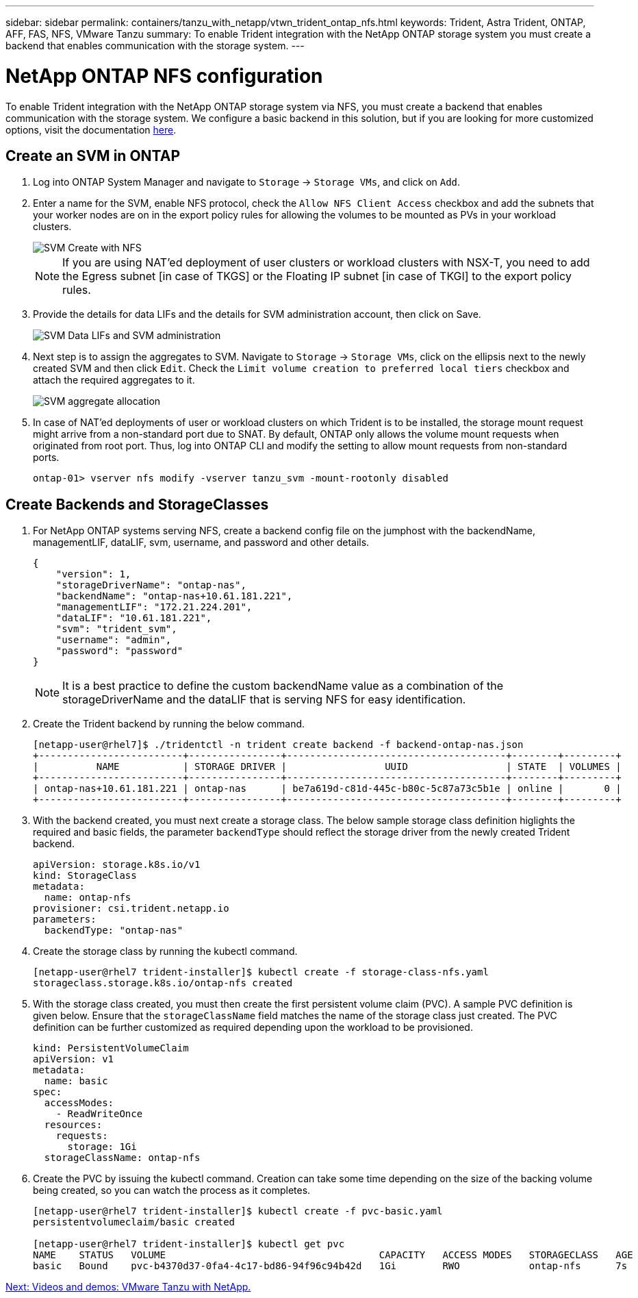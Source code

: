 ---
sidebar: sidebar
permalink: containers/tanzu_with_netapp/vtwn_trident_ontap_nfs.html
keywords: Trident, Astra Trident, ONTAP, AFF, FAS, NFS, VMware Tanzu
summary: To enable Trident integration with the NetApp ONTAP storage system you must create a backend that enables communication with the storage system.
---

= NetApp ONTAP NFS configuration

:hardbreaks:
:nofooter:
:icons: font
:linkattrs:
:imagesdir: ./../../media/

To enable Trident integration with the NetApp ONTAP storage system via NFS, you must create a backend that enables communication with the storage system. We configure a basic backend in this solution, but if you are looking for more customized options, visit the documentation link:https://docs.netapp.com/us-en/trident/trident-use/ontap-nas.html[here^].

== Create an SVM in ONTAP

. Log into ONTAP System Manager and navigate to `Storage` -> `Storage VMs`, and click on `Add`.

. Enter a name for the SVM, enable NFS protocol, check the `Allow NFS Client Access` checkbox and add the subnets that your worker nodes are on in the export policy rules for allowing the volumes to be mounted as PVs in your workload clusters.
+
image::vtwn_image06.jpg[SVM Create with NFS]
+
NOTE: If you are using NAT'ed deployment of user clusters or workload clusters with NSX-T, you need to add the Egress subnet [in case of TKGS] or the Floating IP subnet [in case of TKGI] to the export policy rules.

. Provide the details for data LIFs and the details for SVM administration account, then click on Save.
+
image::vtwn_image07.jpg[SVM Data LIFs and SVM administration]

. Next step is to assign the aggregates to SVM. Navigate to `Storage` -> `Storage VMs`, click on the ellipsis next to the newly created SVM and then click `Edit`. Check the `Limit volume creation to preferred local tiers` checkbox and attach the required aggregates to it.
+
image::vtwn_image08.jpg[SVM aggregate allocation]

. In case of NAT'ed deployments of user or workload clusters on which Trident is to be installed, the storage mount request might arrive from a non-standard port due to SNAT. By default, ONTAP only allows the volume mount requests when originated from root port. Thus, log into ONTAP CLI and modify the setting to allow mount requests from non-standard ports.
+
----
ontap-01> vserver nfs modify -vserver tanzu_svm -mount-rootonly disabled
----

== Create Backends and StorageClasses

. For NetApp ONTAP systems serving NFS, create a backend config file on the jumphost with the backendName, managementLIF, dataLIF, svm, username, and password and other details.
+
----
{
    "version": 1,
    "storageDriverName": "ontap-nas",
    "backendName": "ontap-nas+10.61.181.221",
    "managementLIF": "172.21.224.201",
    "dataLIF": "10.61.181.221",
    "svm": "trident_svm",
    "username": "admin",
    "password": "password"
}
----
+
NOTE: It is a best practice to define the custom backendName value as a combination of the storageDriverName and the dataLIF that is serving NFS for easy identification.

. Create the Trident backend by running the below command.
+
----
[netapp-user@rhel7]$ ./tridentctl -n trident create backend -f backend-ontap-nas.json
+-------------------------+----------------+--------------------------------------+--------+---------+
|          NAME           | STORAGE DRIVER |                 UUID                 | STATE  | VOLUMES |
+-------------------------+----------------+--------------------------------------+--------+---------+
| ontap-nas+10.61.181.221 | ontap-nas      | be7a619d-c81d-445c-b80c-5c87a73c5b1e | online |       0 |
+-------------------------+----------------+--------------------------------------+--------+---------+
----

. With the backend created, you must next create a storage class. The below sample storage class definition higlights the required and basic fields, the parameter `backendType` should reflect the storage driver from the newly created Trident backend.
+
----
apiVersion: storage.k8s.io/v1
kind: StorageClass
metadata:
  name: ontap-nfs
provisioner: csi.trident.netapp.io
parameters:
  backendType: "ontap-nas"
----

. Create the storage class by running the kubectl command.
+
----
[netapp-user@rhel7 trident-installer]$ kubectl create -f storage-class-nfs.yaml
storageclass.storage.k8s.io/ontap-nfs created
----

. With the storage class created, you must then create the first persistent volume claim (PVC). A sample PVC definition is given below. Ensure that the `storageClassName` field matches the name of the storage class just created. The PVC definition can be further customized as required depending upon the workload to be provisioned.
+
----
kind: PersistentVolumeClaim
apiVersion: v1
metadata:
  name: basic
spec:
  accessModes:
    - ReadWriteOnce
  resources:
    requests:
      storage: 1Gi
  storageClassName: ontap-nfs
----

. Create the PVC by issuing the kubectl command. Creation can take some time depending on the size of the backing volume being created, so you can watch the process as it completes.
+
----
[netapp-user@rhel7 trident-installer]$ kubectl create -f pvc-basic.yaml
persistentvolumeclaim/basic created

[netapp-user@rhel7 trident-installer]$ kubectl get pvc
NAME    STATUS   VOLUME                                     CAPACITY   ACCESS MODES   STORAGECLASS   AGE
basic   Bound    pvc-b4370d37-0fa4-4c17-bd86-94f96c94b42d   1Gi        RWO            ontap-nfs      7s
----


link:vtwn_videos_and_demos.html[Next: Videos and demos: VMware Tanzu with NetApp.]
